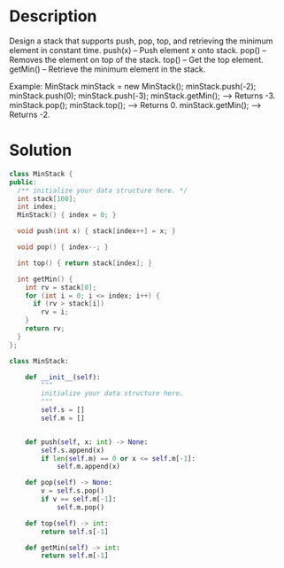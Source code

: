 * Description
Design a stack that supports push, pop, top, and retrieving the minimum element in constant time.
    push(x) -- Push element x onto stack.
    pop() -- Removes the element on top of the stack.
    top() -- Get the top element.
    getMin() -- Retrieve the minimum element in the stack.

Example:
MinStack minStack = new MinStack();
minStack.push(-2);
minStack.push(0);
minStack.push(-3);
minStack.getMin();   --> Returns -3.
minStack.pop();
minStack.top();      --> Returns 0.
minStack.getMin();   --> Returns -2.
* Solution
#+begin_src cpp
  class MinStack {
  public:
    /** initialize your data structure here. */
    int stack[100];
    int index;
    MinStack() { index = 0; }

    void push(int x) { stack[index++] = x; }

    void pop() { index--; }

    int top() { return stack[index]; }

    int getMin() {
      int rv = stack[0];
      for (int i = 0; i <= index; i++) {
        if (rv > stack[i])
          rv = i;
      }
      return rv;
    }
  };
#+end_src

#+begin_src python
class MinStack:

    def __init__(self):
        """
        initialize your data structure here.
        """
        self.s = []
        self.m = []


    def push(self, x: int) -> None:
        self.s.append(x)
        if len(self.m) == 0 or x <= self.m[-1]:
            self.m.append(x)

    def pop(self) -> None:
        v = self.s.pop()
        if v == self.m[-1]:
            self.m.pop()

    def top(self) -> int:
        return self.s[-1]

    def getMin(self) -> int:
        return self.m[-1]
#+end_src
